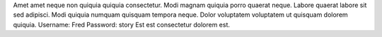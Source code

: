 Amet amet neque non quiquia quiquia consectetur.
Modi magnam quiquia porro quaerat neque.
Labore quaerat labore sit sed adipisci.
Modi quiquia numquam quisquam tempora neque.
Dolor voluptatem voluptatem ut quisquam dolorem quiquia.
Username: Fred
Password: story
Est est consectetur dolorem est.
